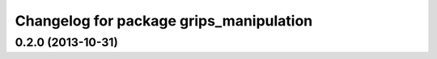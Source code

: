 ^^^^^^^^^^^^^^^^^^^^^^^^^^^^^^^^^^^^^^^^
Changelog for package grips_manipulation
^^^^^^^^^^^^^^^^^^^^^^^^^^^^^^^^^^^^^^^^

0.2.0 (2013-10-31)
------------------
